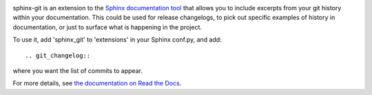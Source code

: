 .. image:: https://travis-ci.org/OddBloke/sphinx-git.png?branch=master
    :target: https://travis-ci.org/OddBloke/sphinx-git

sphinx-git is an extension to the `Sphinx documentation tool`_ that allows you
to include excerpts from your git history within your documentation.  This
could be used for release changelogs, to pick out specific examples of history
in documentation, or just to surface what is happening in the project.

To use it, add 'sphinx_git' to 'extensions' in your Sphinx conf.py, and add::

    .. git_changelog::

where you want the list of commits to appear.

For more details, see `the documentation on Read the Docs`_.

.. _Sphinx documentation tool: http://sphinx-doc.org/
.. _the documentation on Read the Docs: http://sphinx-git.readthedocs.org/en/latest/?utm_source=github&utm_medium=github&utm_campaign=github
